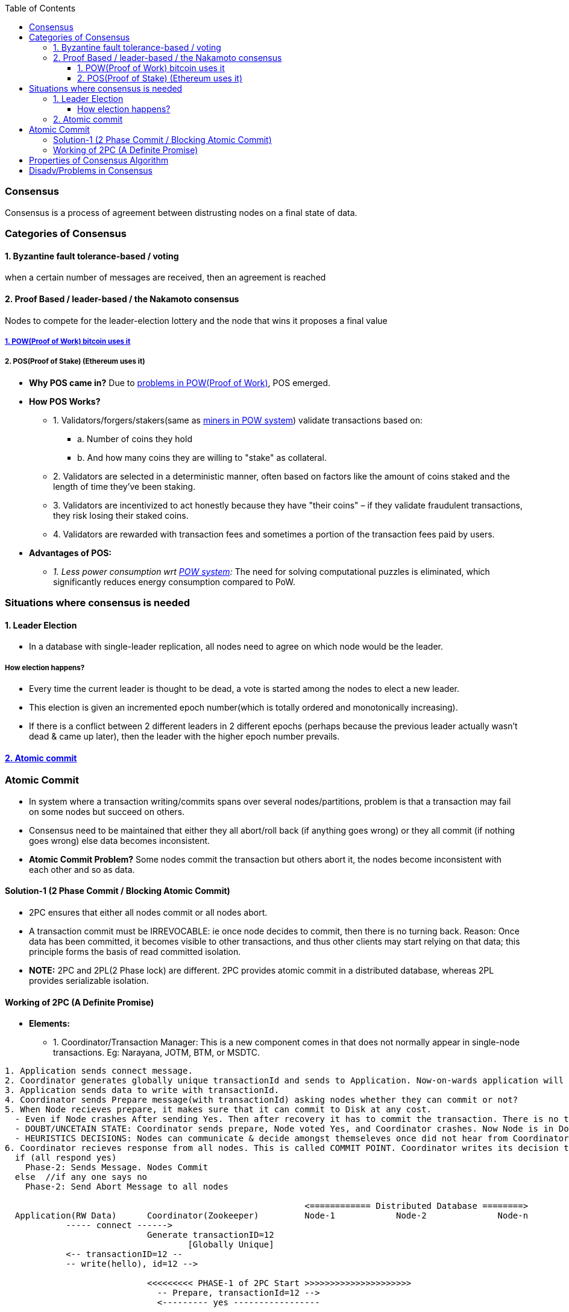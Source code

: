 :toc:
:toclevels: 5   // Set the desired depth of the table of contents

=== Consensus
Consensus is a process of agreement between distrusting nodes on a final state of data.

=== Categories of Consensus
==== 1. Byzantine fault tolerance-based / voting
when a certain number of messages are received, then an agreement is reached

==== 2. Proof Based /  leader-based / the Nakamoto consensus
Nodes to compete for the leader-election lottery and the node that wins it proposes a final value

===== link:/BlockChain/README.adoc#pow[1. POW(Proof of Work) bitcoin uses it]

===== 2. POS(Proof of Stake) (Ethereum uses it)
* *Why POS came in?* Due to link:/BlockChain/README.adoc#pow[problems in POW(Proof of Work)], POS emerged.
* *How POS Works?*
** 1. Validators/forgers/stakers(same as <</BlockChain/README.adoc#mining, miners in POW system>>) validate transactions based on:
*** a. Number of coins they hold
*** b. And how many coins they are willing to "stake" as collateral.
** 2. Validators are selected in a deterministic manner, often based on factors like the amount of coins staked and the length of time they've been staking.
** 3. Validators are incentivized to act honestly because they have "their coins" – if they validate fraudulent transactions, they risk losing their staked coins.
** 4. Validators are rewarded with transaction fees and sometimes a portion of the transaction fees paid by users.
* *Advantages of POS:*
** _1. Less power consumption wrt <</BlockChain/README.adoc#pow, POW system>>:_ The need for solving computational puzzles is eliminated, which significantly reduces energy consumption compared to PoW.

=== Situations where consensus is needed
==== 1. Leader Election
* In a database with single-leader replication, all nodes need to agree on which node would be the leader.

===== How election happens?
* Every time the current leader is thought to be dead, a vote is started among the nodes to elect a new leader.
* This election is given an incremented epoch number(which is totally ordered and monotonically increasing).
* If there is a conflict between 2 different leaders in 2 different epochs (perhaps because the previous leader actually wasn’t dead & came up later), then the leader with the higher epoch number prevails.

==== <<ac, 2. Atomic commit>>

[[ac]]
=== Atomic Commit
* In system where a transaction writing/commits spans over several nodes/partitions, problem is that a transaction may fail on some nodes but succeed on others.
* Consensus need to be maintained that either they all abort/roll back (if anything goes wrong) or they all commit (if nothing goes wrong) else data becomes inconsistent.
* *Atomic Commit Problem?* Some nodes commit the transaction but others abort it, the nodes become inconsistent with each other and so as data.


==== Solution-1 (2 Phase Commit / Blocking Atomic Commit)
* 2PC ensures that either all nodes commit or all nodes abort.
* A transaction commit must be IRREVOCABLE: ie once node decides to commit, then there is no turning back. Reason: Once data has been committed, it becomes visible to other transactions, and thus other clients may start relying on that data; this principle forms the basis of read committed isolation.
* *NOTE:* 2PC and 2PL(2 Phase lock) are different. 2PC provides atomic commit in a distributed database, whereas 2PL provides serializable isolation.

==== Working of 2PC (A Definite Promise)
* **Elements:**
** 1. Coordinator/Transaction Manager: This is a new component comes in that does not normally appear in single-node transactions. Eg: Narayana, JOTM, BTM, or MSDTC.
```c
1. Application sends connect message.
2. Coordinator generates globally unique transactionId and sends to Application. Now-on-wards application will use same id for communication.
3. Application sends data to write with transactionId.
4. Coordinator sends Prepare message(with transactionId) asking nodes whether they can commit or not?
5. When Node recieves prepare, it makes sure that it can commit to Disk at any cost.
  - Even if Node crashes After sending Yes. Then after recovery it has to commit the transaction. There is no turning Back.
  - DOUBT/UNCETAIN STATE: Coordinator sends prepare, Node voted Yes, and Coordinator crashes. Now Node is in Doubt state. Node will wait forever for Coordinator to send Phase-2 message(Commit or Abort).
  - HEURISTICS DECISIONS: Nodes can communicate & decide amongst themseleves once did not hear from Coordinator for particular time.
6. Coordinator recieves response from all nodes. This is called COMMIT POINT. Coordinator writes its decision to Transaction log.
  if (all respond yes)
    Phase-2: Sends Message. Nodes Commit
  else  //if any one says no
    Phase-2: Send Abort Message to all nodes

                                                           <============ Distributed Database ========>
  Application(RW Data)      Coordinator(Zookeeper)         Node-1            Node-2              Node-n
            ----- connect ------> 
                            Generate transactionID=12
                                    [Globally Unique]
            <-- transactionID=12 --
            -- write(hello), id=12 --> 
                              
                            <<<<<<<<< PHASE-1 of 2PC Start >>>>>>>>>>>>>>>>>>>>>
                              -- Prepare, transactionId=12 -->
                              <--------- yes -----------------
                              
                              --------------Prepare, transactionId=12 --------->
                              <----------------- no ----------------------------
                              
                              -------------------Prepare, transactionId=12 ------------------------->
                              <------------------------------------ yes -----------------------------
                              <<<<<<<<< PHASE-1 of 2PC End >>>>>>>>>>>>>>>>>>>>>
                              
                              <<<<<<<<< PHASE-2 of 2PC Start >>>>>>>>>>>>>>>>>>>>>
                              ------------ abort --------------->
                              ------------------------- abort ----------------->
                              -------------------------------------- abort --------------------------->
                              <<<<<<<<< PHASE-2 of 2PC End >>>>>>>>>>>>>>>>>>>>>
```


=== Properties of Consensus Algorithm
* *1. Uniform agreement:* No two nodes decide differently.
* *2. Integrity:* No node decides twice.
* *3. Validity:* If a node decides value v, then v was proposed by some node.
* *4. Termination:* Every node that does not crash eventually decides some value.

=== Disadv/Problems in Consensus
* 1. Minimum more than 50% nodes should be alive:
** if 5 nodes are there, 3 should be alive. if 10 are there 6 should be alive.
* 2. Performance degradation on Frequent Leader election:
** if in some scenario leaders kept on dying, or network is flaky then leader election will happen more frequently that results in performance loss, since leader election is not major goal of cluster.
** System bouncing between 2 leaders.
